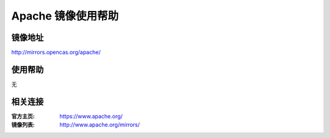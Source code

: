 Apache 镜像使用帮助
======================

镜像地址
----------

`http://mirrors.opencas.org/apache/ <http://mirrors.opencas.org/apache/>`_

使用帮助
----------

无

相关连接
---------

:官方主页: https://www.apache.org/
:镜像列表: http://www.apache.org/mirrors/
